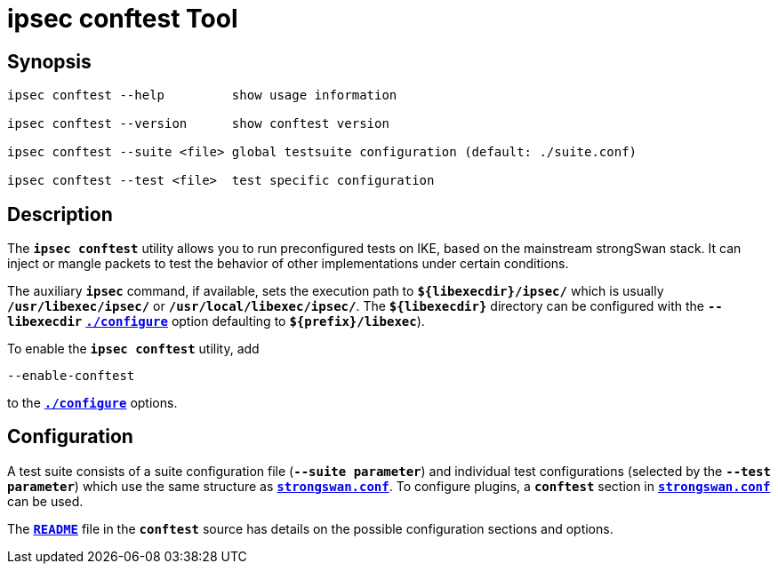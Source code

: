 = ipsec conftest Tool

:GITHUB: https://github.com/strongswan/strongswan/blob/master/src

== Synopsis

----
ipsec conftest --help         show usage information

ipsec conftest --version      show conftest version

ipsec conftest --suite <file> global testsuite configuration (default: ./suite.conf)

ipsec conftest --test <file>  test specific configuration
----

== Description

The `*ipsec conftest*` utility allows you to run preconfigured tests on IKE, based
on the mainstream strongSwan stack. It can inject or mangle packets to test the
behavior of other implementations under certain conditions.

The auxiliary `*ipsec*` command, if available, sets the execution path to
`*$\{libexecdir}/ipsec/*` which is usually `*/usr/libexec/ipsec/*` or
`*/usr/local/libexec/ipsec/*`. The `*$\{libexecdir}*` directory can be configured
with the `*--libexecdir*` xref:install/autoconf.adoc#_dir_options[`*./configure*`]
option defaulting to `*$\{prefix}/libexec*`).

To enable the `*ipsec conftest*` utility, add

 --enable-conftest

to the xref:install/autoconf.adoc[`*./configure*`] options.

== Configuration

A test suite consists of a suite configuration file (`*--suite parameter*`) and
individual test configurations (selected by the `*--test parameter*`) which use
the same structure as xref:config/strongswanConf.adoc[`*strongswan.conf*`]. To
configure plugins, a `*conftest*` section in
xref:config/strongswanConf.adoc[`*strongswan.conf*`] can be used.

The {GITHUB}/conftest/README[`*README*`] file in the `*conftest*` source has
details on the possible configuration sections and options.
